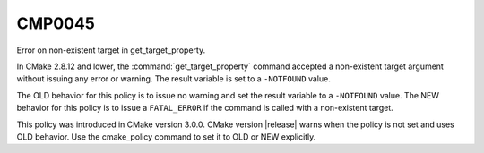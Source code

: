 CMP0045
-------

Error on non-existent target in get_target_property.

In CMake 2.8.12 and lower, the :command:`get_target_property` command accepted
a non-existent target argument without issuing any error or warning.  The
result variable is set to a ``-NOTFOUND`` value.

The OLD behavior for this policy is to issue no warning and set the result
variable to a ``-NOTFOUND`` value.  The NEW behavior
for this policy is to issue a ``FATAL_ERROR`` if the command is called with a
non-existent target.

This policy was introduced in CMake version 3.0.0.  CMake version
|release| warns when the policy is not set and uses OLD behavior.  Use
the cmake_policy command to set it to OLD or NEW explicitly.
